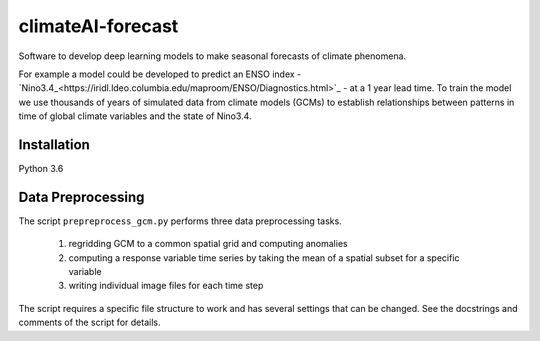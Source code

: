 climateAI-forecast
##################

Software to develop deep learning models to make seasonal forecasts of climate phenomena.

For example a model could be developed to predict an ENSO index - `Nino3.4_<https://iridl.ldeo.columbia.edu/maproom/ENSO/Diagnostics.html>`_ - at a 1 year lead time. To train the model we use thousands of years of simulated data from climate models (GCMs) to establish relationships between patterns in time of global climate variables and the state of Nino3.4. 

Installation
------------

Python 3.6

.. code-block:: bash
    $ pip3 install -r requirements.txt
  
Data Preprocessing
------------------

The script ``prepreprocess_gcm.py`` performs three data preprocessing tasks. 

    1) regridding GCM to a common spatial grid and computing anomalies
    2) computing a response variable time series by taking the mean of a spatial subset for a specific variable
    3) writing individual image files for each time step

The script requires a specific file structure to work and has several settings that can be changed. See the docstrings and comments of the script for details.
